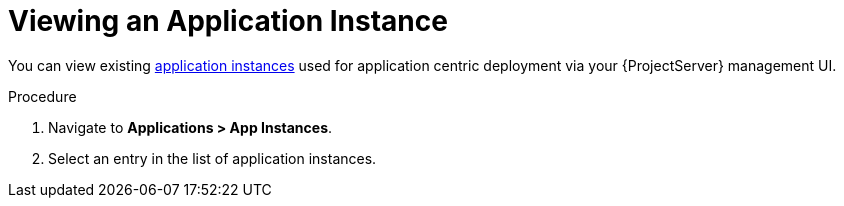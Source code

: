 [id="{context}_viewing_an_application_instance"]
= Viewing an Application Instance

You can view existing xref:{context}_application_instances[application instances] used for application centric deployment via your {ProjectServer} management UI.

.Procedure
. Navigate to *Applications > App Instances*.
. Select an entry in the list of application instances.

